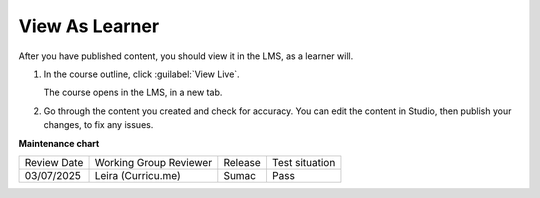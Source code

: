 .. _View As Learner: 

###############
View As Learner
###############

.. tags:: educator, how-to

.. START VIEW AS LEARNER





After you have published content, you should view it in the LMS, as a learner will.

#. In the course outline, click :guilabel:`View Live`.

   .. image:: /_images/Educators_outline_view_live.png

   The course opens in the LMS, in a new tab.

#. Go through the content you created and check for accuracy.  You can edit the content in Studio, then publish your changes, to fix any issues.

   .. image:: /_images/Educators_LMS_view.png

.. END VIEW AS LEARNER

.. seealso::

  :ref:`Guide to Course Content Development` (reference)

  :ref:`About the Course Outline` (concept)

  :ref:`Create a New Course` (how-to)

  :ref:`Manage Course Outline` (how-to)

  :ref:`Modify Settings for Objects in the Course Outline` (how-to)

  :ref:`Publish Content from the Course Outline` (how-to)

  :ref:`About Course Sections` (concept)

  :ref:`About Course Subsections` (concept)

  :ref:`About Course Units` (concept)

  :ref:`Manage Course Sections` (how-to)

  :ref:`Manage Course Subsections` (how-to)

  :ref:`Manage Course Units` (how-to)



**Maintenance chart**

+--------------+-------------------------------+----------------+--------------------------------+
| Review Date  | Working Group Reviewer        |   Release      |Test situation                  |
+--------------+-------------------------------+----------------+--------------------------------+
| 03/07/2025   | Leira (Curricu.me)            | Sumac          | Pass                           |
+--------------+-------------------------------+----------------+--------------------------------+
